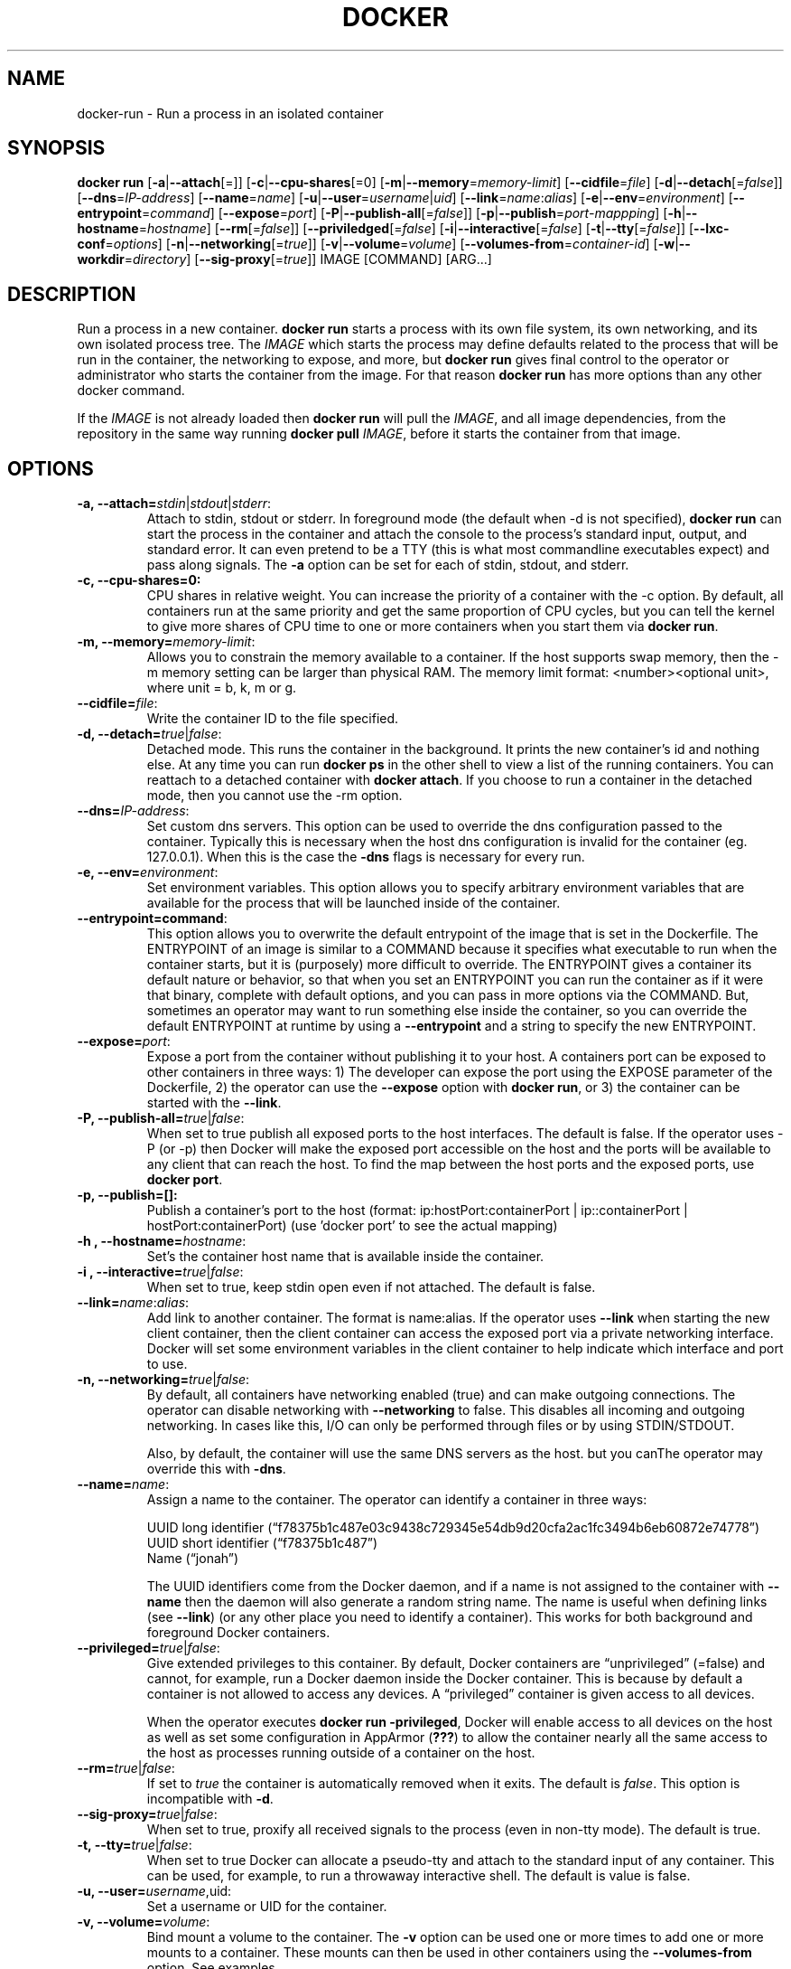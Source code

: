 .\" Process this file with
.\" nroff -man -Tascii docker-run.1
.\"
.TH "DOCKER" "1" "MARCH 2014" "0.1" "Docker"
.SH NAME
docker-run \- Run a process in an isolated container
.SH SYNOPSIS
.B docker run 
[\fB-a\fR|\fB--attach\fR[=]] [\fB-c\fR|\fB--cpu-shares\fR[=0] [\fB-m\fR|\fB--memory\fR=\fImemory-limit\fR]
[\fB--cidfile\fR=\fIfile\fR] [\fB-d\fR|\fB--detach\fR[=\fIfalse\fR]] [\fB--dns\fR=\fIIP-address\fR]
[\fB--name\fR=\fIname\fR] [\fB-u\fR|\fB--user\fR=\fIusername\fR|\fIuid\fR]
[\fB--link\fR=\fIname\fR:\fIalias\fR] 
[\fB-e\fR|\fB--env\fR=\fIenvironment\fR] [\fB--entrypoint\fR=\fIcommand\fR] 
[\fB--expose\fR=\fIport\fR] [\fB-P\fR|\fB--publish-all\fR[=\fIfalse\fR]]
[\fB-p\fR|\fB--publish\fR=\fIport-mappping\fR] [\fB-h\fR|\fB--hostname\fR=\fIhostname\fR]
[\fB--rm\fR[=\fIfalse\fR]] [\fB--priviledged\fR[=\fIfalse\fR]
[\fB-i\fR|\fB--interactive\fR[=\fIfalse\fR] 
[\fB-t\fR|\fB--tty\fR[=\fIfalse\fR]] [\fB--lxc-conf\fR=\fIoptions\fR]
[\fB-n\fR|\fB--networking\fR[=\fItrue\fR]]
[\fB-v\fR|\fB--volume\fR=\fIvolume\fR] [\fB--volumes-from\fR=\fIcontainer-id\fR]
[\fB-w\fR|\fB--workdir\fR=\fIdirectory\fR] [\fB--sig-proxy\fR[=\fItrue\fR]]
IMAGE [COMMAND] [ARG...]
.SH DESCRIPTION
Run a process in a new container. \fBdocker run\fR starts a process with its own file system, its own networking, and its own isolated process tree. The \fIIMAGE\fR which starts the process may define defaults related to the process that will be run in the container, the networking to expose, and more, but \fBdocker run\fR gives final control to the operator or administrator who starts the container from the image. For that reason \fBdocker run\fR has more options than any other docker command.

If the \fIIMAGE\fR is not already loaded then \fBdocker run\fR will pull the \fIIMAGE\fR, and all image dependencies, from the repository in the same way running \fBdocker pull\fR \fIIMAGE\fR, before it starts the container from that image.


.SH "OPTIONS"

.TP
.B  -a, --attach=\fIstdin\fR|\fIstdout\fR|\fIstderr\fR: 
Attach to stdin, stdout or stderr. In foreground mode (the default when -d is not specified), \fBdocker run\fR can start the process in the container and attach the console to the process’s standard input, output, and standard error. It can even pretend to be a TTY (this is what most commandline executables expect) and pass along signals. The \fB-a\fR option can be set for each of stdin, stdout, and stderr.  

.TP
.B  -c, --cpu-shares=0: 
CPU shares in relative weight.  You can increase the priority of a container with the -c option. By default, all containers run at the same priority and get the same proportion of CPU cycles, but you can tell the kernel to give more shares of CPU time to one or more containers when you start them via \fBdocker run\fR.

.TP
.B -m, --memory=\fImemory-limit\fR: 
Allows you to constrain the memory available to a container. If the host supports swap memory, then the -m memory setting can be larger than physical RAM. The memory limit format: <number><optional unit>, where unit = b, k, m or g.

.TP
.B --cidfile=\fIfile\fR: 
Write the container ID to the file specified.

.TP
.B  -d, --detach=\fItrue\fR|\fIfalse\fR: 
Detached mode. This runs the container in the background. It prints the new container's id and nothing else. At any time you can run \fBdocker ps\fR in the other shell to view a list of the running containers. You can reattach to a detached container with \fBdocker attach\fR. If you choose to run a container in the detached mode, then you cannot use the -rm option.

.TP
.B --dns=\fIIP-address\fR: 
Set custom dns servers. This option can be used to override the dns configuration passed to the container. Typically this is necessary when the host dns configuration is invalid for the container (eg. 127.0.0.1). When this is the case the \fB-dns\fR flags is necessary for every run.

.TP
.B  -e, --env=\fIenvironment\fR: 
Set environment variables. This option allows you to specify arbitrary environment variables that are available for the process that will be launched inside of the container. 

.TP
.B --entrypoint=\ficommand\fR: 
This option allows you to overwrite the default entrypoint of the image that is set in the Dockerfile. The ENTRYPOINT of an image is similar to a COMMAND because it specifies what executable to run when the container starts, but it is (purposely) more difficult to override. The ENTRYPOINT gives a container its default nature or behavior, so that when you set an ENTRYPOINT you can run the container as if it were that binary, complete with default options, and you can pass in more options via the COMMAND. But, sometimes an operator may want to run something else inside the container, so you can override the default ENTRYPOINT at runtime by using a \fB--entrypoint\fR and a string to specify the new ENTRYPOINT. 

.TP
.B --expose=\fIport\fR: 
Expose a port from the container without publishing it to your host. A containers port can be exposed to other containers in three ways: 1) The developer can expose the port using the EXPOSE parameter of the Dockerfile, 2) the operator can use the \fB--expose\fR option with \fBdocker run\fR, or 3) the container can be started with the \fB--link\fR.

.TP
.B  -P, --publish-all=\fItrue\fR|\fIfalse\fR: 
When set to true publish all exposed ports to the host interfaces. The default is false. If the operator uses -P (or -p) then Docker will make the exposed port accessible on the host and the ports will be available to any client that can reach the host. To find the map between the host ports and the exposed ports, use \fBdocker port\fR. 

.TP
.B -p, --publish=[]: 
Publish a container's port to the host (format: ip:hostPort:containerPort | ip::containerPort | hostPort:containerPort) (use 'docker port' to see the actual mapping)

.TP
.B -h , --hostname=\fIhostname\fR: 
Set's the container host name that is available inside the container.
  
.TP
.B -i , --interactive=\fItrue\fR|\fIfalse\fR: 
When set to true, keep stdin open even if not attached. The default is false.

.TP
.B --link=\fIname\fR:\fIalias\fR: 
Add link to another container. The format is name:alias. If the operator uses \fB--link\fR when starting the new client container, then the client container can access the exposed port via a private networking interface. Docker will set some environment variables in the client container to help indicate which interface and port to use. 

.TP
.B -n, --networking=\fItrue\fR|\fIfalse\fR: 
By default, all containers have networking enabled (true) and can make outgoing connections. The operator can disable networking with \fB--networking\fR to false. This disables all incoming and outgoing networking. In cases like this, I/O can only be performed through files or by using STDIN/STDOUT.

Also, by default, the container will use the same DNS servers as the host. but you canThe operator may override this with \fB-dns\fR. 

.TP
.B  --name=\fIname\fR: 
Assign a name to the container. The operator can identify a container in three ways:
.sp
.nf
UUID long identifier (“f78375b1c487e03c9438c729345e54db9d20cfa2ac1fc3494b6eb60872e74778”)
UUID short identifier (“f78375b1c487”)
Name (“jonah”)
.fi
.sp
The UUID identifiers come from the Docker daemon, and if a name is not assigned to the container with \fB--name\fR then the daemon will also generate a random string name. The name is useful when defining links (see \fB--link\fR) (or any other place you need to identify a container). This works for both background and foreground Docker containers.

.TP
.B --privileged=\fItrue\fR|\fIfalse\fR: 
Give extended privileges to this container. By default, Docker containers are “unprivileged” (=false) and cannot, for example, run a Docker daemon inside the Docker container. This is because by default a container is not allowed to access any devices. A “privileged” container is given access to all devices.

When the operator executes \fBdocker run -privileged\fR, Docker will enable access to all devices on the host as well as set some configuration in AppArmor (\fB???\fR) to allow the container nearly all the same access to the host as processes running outside of a container on the host.

.TP
.B --rm=\fItrue\fR|\fIfalse\fR: 
If set to \fItrue\fR the container is automatically removed when it exits. The default is \fIfalse\fR. This option is incompatible with \fB-d\fR.

.TP
.B --sig-proxy=\fItrue\fR|\fIfalse\fR: 
When set to true, proxify all received signals to the process (even in non-tty mode). The default is true.
  
.TP
.B -t, --tty=\fItrue\fR|\fIfalse\fR: 
When set to true Docker can allocate a pseudo-tty and attach to the standard input of any container. This can be used, for example, to run a throwaway interactive shell. The default is value is false.

.TP
.B -u, --user=\fIusername\fR,\fRuid\fR: 
Set a username or UID for the container.

.TP
.B -v, --volume=\fIvolume\fR: 
Bind mount a volume to the container. The \fB-v\fR option can be used one or more times to add one or more mounts to a container. These mounts can then be used in other containers using the \fB--volumes-from\fR option. See examples.

.TP
.B --volumes-from=\fIcontainer-id\fR: 
Will mount volumes from the specified container identified by container-id. Once a volume is mounted in a one container it can be shared with other containers using the \fB--volumes-from\fR option when running those other containers. The volumes can be shared even if the original container with the mount is not running. 

.TP
.B -w, --workdir=\fIdirectory\fR: 
Working directory inside the container. The default working directory for running binaries within a container is the root directory (/). The developer can set a different default with the Dockerfile WORKDIR instruction. The operator can override the working directory by using the \fB-w\fR option. 

.SH EXAMPLES
.sp
.B Sharing Volumes Across Containers:
.TP
To share volumes from one container with other containers we can mount the volumes in the first container. The commande below mounts two images in a container named my-data-volume and then exits. The container does not need to be running for the volumes to be shared by another container.
.sp
.RS
docker run --name=my-data-volume -v /tmp/vol1 -v /tmp/vol2 -i -t fedora /bin/true
.RE
.sp
Then share the volumes from the container with the id obtained from \fBdocker ps\fR in a second container or other containers:
.sp
.RS
docker run --volumes-from=my-data-volume -i -t fedora /bin/bash
.RE
.sp
.B Attaching to one or more from STDIN, STDOUT, STDERR
.TP
If you do not specify -a then Docker will attach everything (stdin,stdout,stderr). You can specify to which of the three standard streams (stdin, stdout, stderr) you’d like to connect instead, as in:
.sp
.RS
docker run -a stdin -a stdout -i -t fedora /bin/bash
.RE
.sp

.SH HISTORY
March 2014, Originally compiled by William Henry (whenry at redhat dot com) based on dockier.io source material. 
